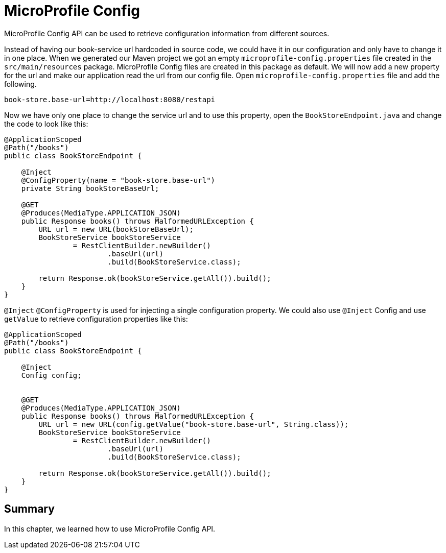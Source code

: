 = MicroProfile Config

MicroProfile Config API can be used to retrieve configuration information from different sources.

Instead of having our book-service url hardcoded in source code, we could have it in our configuration and only have to change it in one place.
When we generated our Maven project we got an empty `microprofile-config.properties` file created in the `src/main/resources` package.
MicroProfile Config files are created in this package as default.
We will now add a new property for the url and make our application read the url from our config file.
Open `microprofile-config.properties` file and add the following.

[source, properties]
----
book-store.base-url=http://localhost:8080/restapi
----

Now we have only one place to change the service url and to use this property, open the `BookStoreEndpoint.java` and change the code to look like this:

[source, java]
----
@ApplicationScoped
@Path("/books")
public class BookStoreEndpoint {

    @Inject
    @ConfigProperty(name = "book-store.base-url")
    private String bookStoreBaseUrl;

    @GET
    @Produces(MediaType.APPLICATION_JSON)
    public Response books() throws MalformedURLException {
        URL url = new URL(bookStoreBaseUrl);
        BookStoreService bookStoreService
                = RestClientBuilder.newBuilder()
                        .baseUrl(url)
                        .build(BookStoreService.class);

        return Response.ok(bookStoreService.getAll()).build();
    }
}
----

`@Inject` `@ConfigProperty` is used for injecting a single configuration property.
We could also use `@Inject` Config and use `getValue` to retrieve configuration properties like this:

[source, java]
----
@ApplicationScoped
@Path("/books")
public class BookStoreEndpoint {

    @Inject
    Config config;
    

    @GET
    @Produces(MediaType.APPLICATION_JSON)
    public Response books() throws MalformedURLException {
        URL url = new URL(config.getValue("book-store.base-url", String.class));
        BookStoreService bookStoreService
                = RestClientBuilder.newBuilder()
                        .baseUrl(url)
                        .build(BookStoreService.class);

        return Response.ok(bookStoreService.getAll()).build();
    }
}
----

== Summary
In this chapter, we learned how to use MicroProfile Config API.
